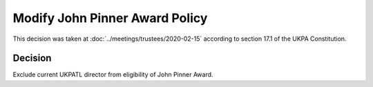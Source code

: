 Modify John Pinner Award Policy
===============================

This decision was taken at :doc:`../meetings/trustees/2020-02-15` according to
section 17.1 of the UKPA Constitution.


Decision
--------

Exclude current UKPATL director from eligibility of John Pinner Award.
